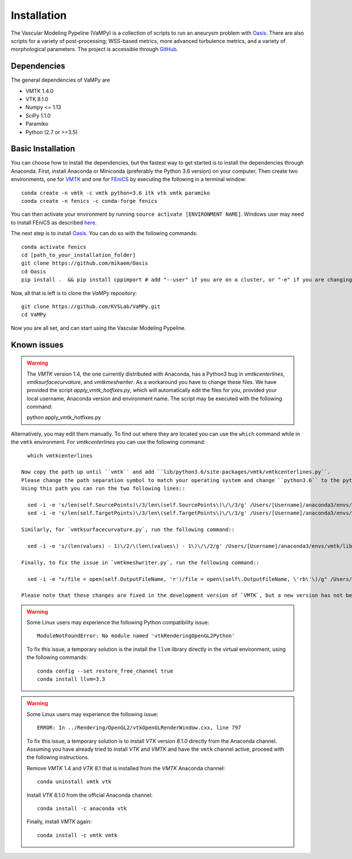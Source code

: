 .. title:: Installation

============
Installation
============
The Vascular Modeling Pypeline (VaMPy) is a collection of scripts to run an aneurysm problem with `Oasis <https://github.com/mikaem/Oasis>`_. There are also scripts for a variety of post-processing; WSS-based metrics, more advanced turbulence metrics, and a variety of morphological parameters. The project is accessible through
`GitHub <https://github.com/KVSlab/VaMPy>`_.


Dependencies
============
The general dependencies of VaMPy are

* VMTK 1.4.0
* VTK 8.1.0
* Numpy <= 1.13
* SciPy 1.1.0
* Paramiko
* Python (2.7 or >=3.5)

Basic Installation
==================
You can choose how to install the dependencies, but the fastest way to get started is to install the dependencies through Anaconda.
First, install Anaconda or Miniconda (preferably the Python 3.6 version) on your computer.
Then create two environments, one for `VMTK <http://www.vmtk.org/>`_ and one for `FEniCS <https://fenicsproject.org/>`_ by executing the following in a terminal window::

    conda create -n vmtk -c vmtk python=3.6 itk vtk vmtk paramiko
    conda create -n fenics -c conda-forge fenics

You can then activate your environment by running ``source activate [ENVIRONMENT NAME]``.
Windows user may need to install FEniCS as described `here <https://fenicsproject.org/download/>`_.

The next step is to install `Oasis <https://github.com/mikaem/Oasis>`_.
You can do so with the following commands::

    conda activate fenics
    cd [path_to_your_installation_folder]
    git clone https://github.com/mikaem/Oasis
    cd Oasis
    pip install .  && pip install cppimport # add "--user" if you are on a cluster, or "-e" if you are changing the Oasis source code

Now, all that is left is to clone the `VaMPy` repository::

    git clone https://github.com/KVSLab/VaMPy.git
    cd VaMPy

Now you are all set, and can start using the Vascular Modeling Pypeline.

Known issues
============

.. WARNING:: The `VMTK` version 1.4, the one currently distributed with Anaconda, has a Python3 bug in `vmtkcenterlines`, `vmtksurfacecurvature`, and `vmtkmeshwriter`. As a workaround you have to change these files. We have provided the script `apply_vmtk_hotfixes.py`, which will automatically edit the files for you, provided your local username, Anaconda version and environment name. The script may be executed with the following command::

    python apply_vmtk_hotfixes.py

Alternatively, you may edit them manually. To find out where they are located you can use the ``which`` command  while in the ``vmtk`` environment. For `vmtkcenterlines` you can use the following command::
  
    which vmtkcenterlines

  Now copy the path up until ``vmtk`` and add ``lib/python3.6/site-packages/vmtk/vmtkcenterlines.py``.
  Please change the path separation symbol to match your operating system and change ``python3.6`` to the python version you are using. If you are using Miniconda, replace `anaconda3` with `miniconda3`.
  Using this path you can run the two following lines::

    sed -i -e 's/len(self.SourcePoints)\/3/len\(self.SourcePoints\)\/\/3/g' /Users/[Username]/anaconda3/envs/vmtk/lib/python3.6/site-packages/vmtk/vmtkcenterlines.py
    sed -i -e 's/len(self.TargetPoints)\/3/len\(self.TargetPoints\)\/\/3/g' /Users/[Username]/anaconda3/envs/vmtk/lib/python3.6/site-packages/vmtk/vmtkcenterlines.py

  Similarly, for `vmtksurfacecurvature.py`, run the following command::

    sed -i -e 's/(len(values) - 1)\/2/\(len\(values\) - 1\)\/\/2/g' /Users/[Username]/anaconda3/envs/vmtk/lib/python3.6/site-packages/vmtk/vmtksurfacecurvature.py

  Finally, to fix the issue in `vmtkmeshwriter.py`, run the following command::

    sed -i -e "s/file = open(self.OutputFileName, 'r')/file = open\(self\.OutputFileName, \'rb\'\)/g" /Users/[Username]/anaconda3/envs/vmtk/lib/python3.6/site-packages/vmtk/vmtkmeshwriter.py

  Please note that these changes are fixed in the development version of `VMTK`, but a new version has not been released in a while.


.. WARNING:: Some Linux users may experience the following Python compatibility issue::

    ModuleNotFoundError: No module named 'vtkRenderingOpenGL2Python'

  To fix this issue, a temporary solution is the install the ``llvm`` library directly in the virtual environment, using the following commands::

    conda config --set restore_free_channel true
    conda install llvm=3.3

.. WARNING:: Some Linux users may experience the following issue::

    ERROR: In ../Rendering/OpenGL2/vtkOpenGLRenderWindow.cxx, line 797

  To fix this issue, a temporary solution is to install `VTK` version `8.1.0` directly from the Anaconda channel. Assuming you have already tried to install `VTK` and `VMTK` and have the ``vmtk`` channel active, proceed with the following instructions.

  Remove `VMTK` 1.4 and `VTK` 8.1 that is installed from the `VMTK` Anaconda channel::

    conda uninstall vmtk vtk

  Install `VTK` 8.1.0 from the official Anaconda channel::

    conda install -c anaconda vtk

  Finally, install `VMTK` again::

    conda install -c vmtk vmtk

